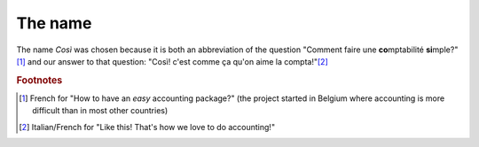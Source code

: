 ========
The name
========

The name *Così* was chosen because it is both an abbreviation of the
question "Comment faire une **co**\ mptabilité **si**\ mple?"[#f1]_ and
our answer to that question: "Così! c'est comme ça qu'on aime la
compta!"[#f2]_

.. rubric:: Footnotes

.. [#f1] French for "How to have an *easy* accounting package?" (the project
         started in Belgium where accounting is more difficult than in most
         other countries)

.. [#f2] Italian/French for "Like this! That's how we love to do accounting!"



